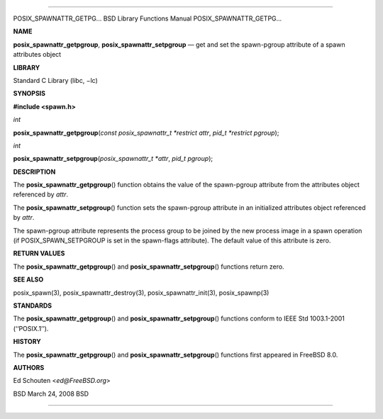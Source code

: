 --------------

POSIX_SPAWNATTR_GETPG... BSD Library Functions Manual
POSIX_SPAWNATTR_GETPG...

**NAME**

**posix_spawnattr_getpgroup**, **posix_spawnattr_setpgroup** — get and
set the spawn-pgroup attribute of a spawn attributes object

**LIBRARY**

Standard C Library (libc, −lc)

**SYNOPSIS**

**#include <spawn.h>**

*int*

**posix_spawnattr_getpgroup**\ (*const posix_spawnattr_t *restrict attr*,
*pid_t *restrict pgroup*);

*int*

**posix_spawnattr_setpgroup**\ (*posix_spawnattr_t *attr*,
*pid_t pgroup*);

**DESCRIPTION**

The **posix_spawnattr_getpgroup**\ () function obtains the value of the
spawn-pgroup attribute from the attributes object referenced by *attr*.

The **posix_spawnattr_setpgroup**\ () function sets the spawn-pgroup
attribute in an initialized attributes object referenced by *attr*.

The spawn-pgroup attribute represents the process group to be joined by
the new process image in a spawn operation (if POSIX_SPAWN_SETPGROUP is
set in the spawn-flags attribute). The default value of this attribute
is zero.

**RETURN VALUES**

The **posix_spawnattr_getpgroup**\ () and
**posix_spawnattr_setpgroup**\ () functions return zero.

**SEE ALSO**

posix_spawn(3), posix_spawnattr_destroy(3), posix_spawnattr_init(3),
posix_spawnp(3)

**STANDARDS**

The **posix_spawnattr_getpgroup**\ () and
**posix_spawnattr_setpgroup**\ () functions conform to IEEE Std
1003.1-2001 (‘‘POSIX.1’’).

**HISTORY**

The **posix_spawnattr_getpgroup**\ () and
**posix_spawnattr_setpgroup**\ () functions first appeared in
FreeBSD 8.0.

**AUTHORS**

Ed Schouten <*ed@FreeBSD.org*>

BSD March 24, 2008 BSD

--------------
